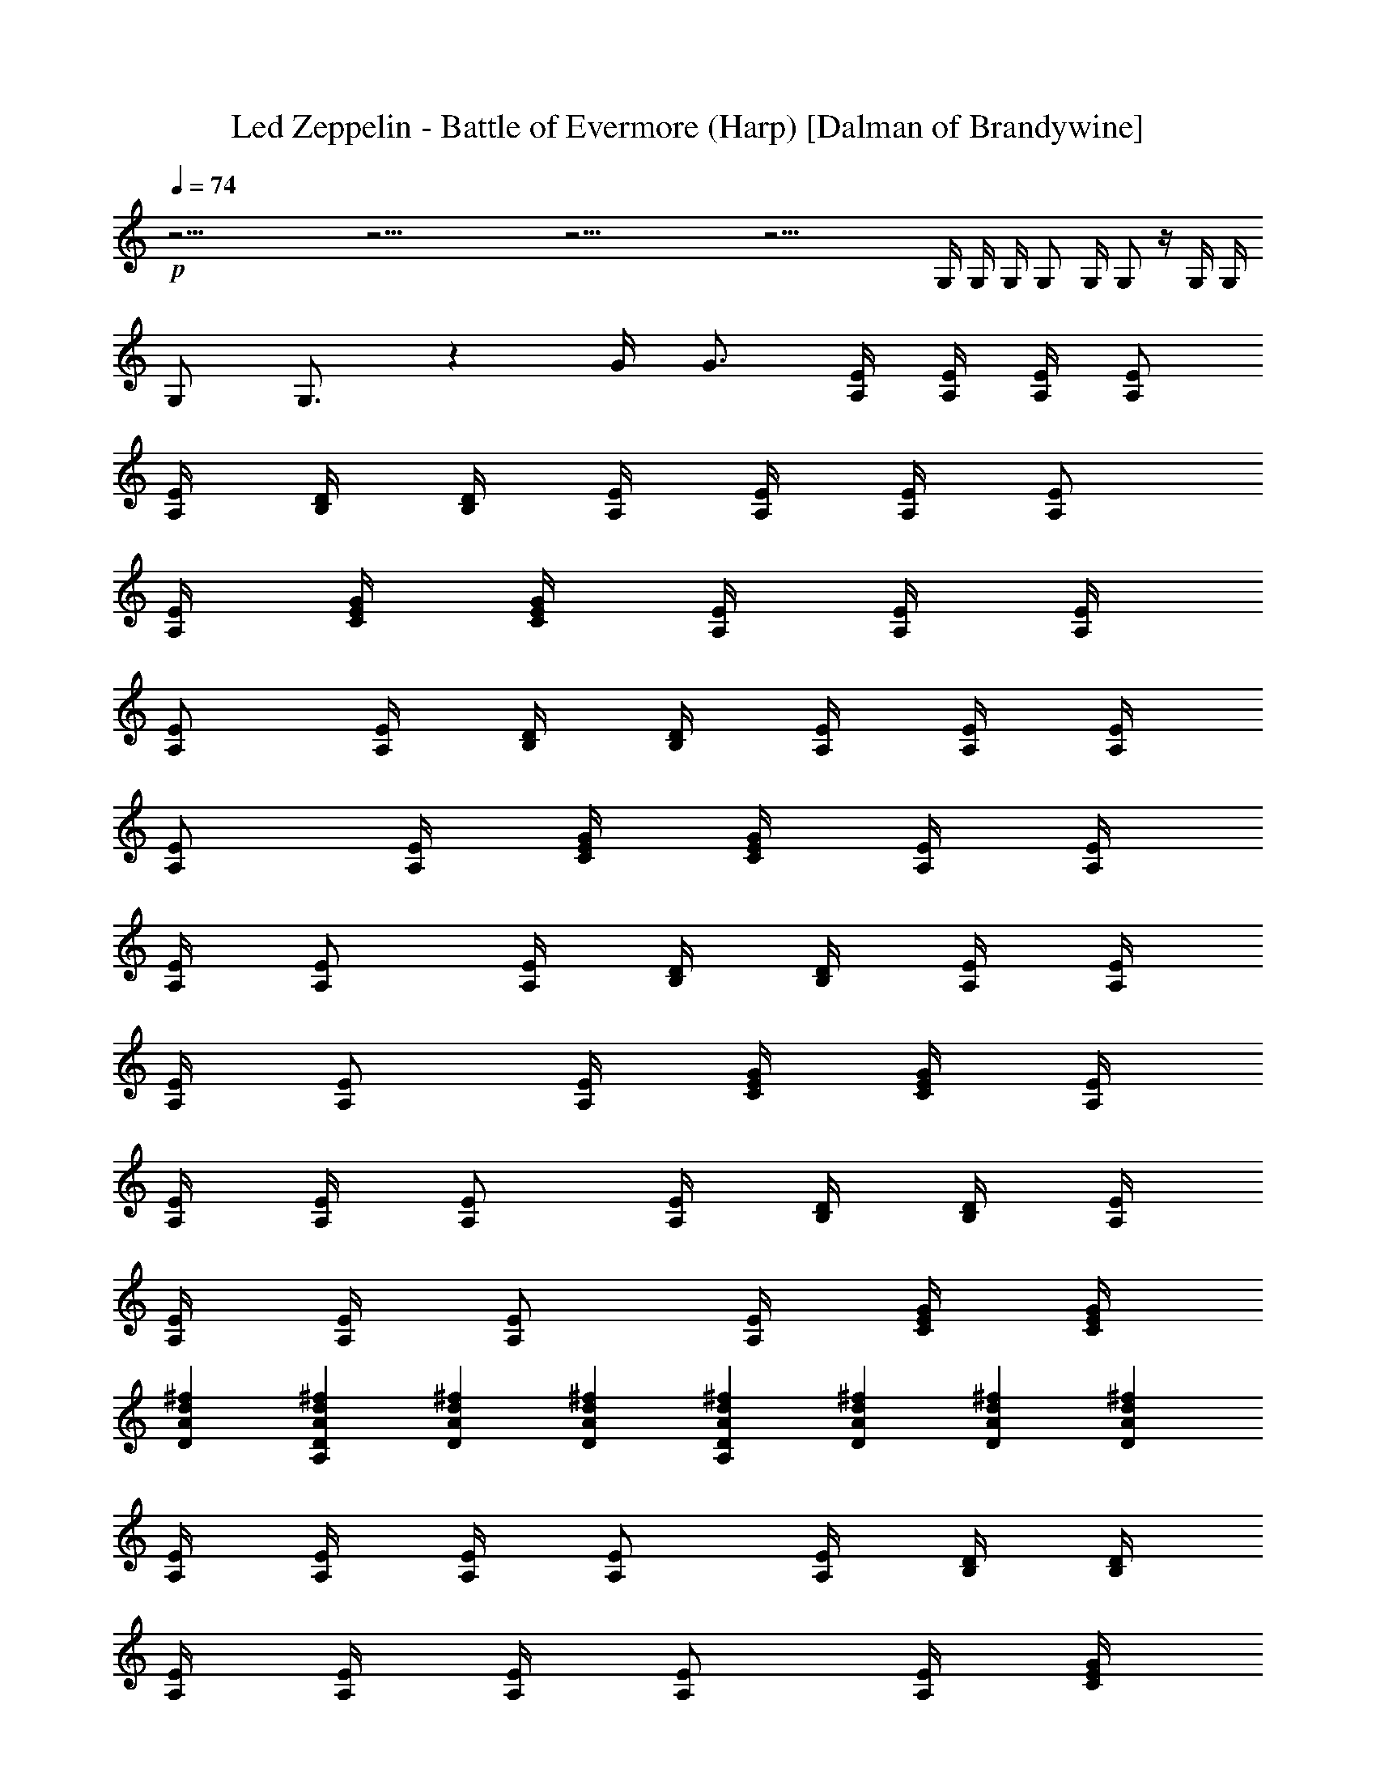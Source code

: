 X:1
T:Led Zeppelin - Battle of Evermore (Harp) [Dalman of Brandywine]
L:1/4
Q:74
K:C
+p+
z39/4 z39/4 z39/4 z35/4 G,/4 G,/4 G,/4 G,/2 G,/4 G,/2 z/4 G,/4 G,/4
G,/2 G,3/4 z G/4 G3/4 [A,/4E/4] [E/4A,/4] [A,/4E/4] [A,/2E/2]
[E/4A,/4] [B,/4D/4] [B,/4D/4] [A,/4E/4] [A,/4E/4] [A,/4E/4] [A,/2E/2]
[A,/4E/4] [G/4E/4C/4] [C/4E/4G/4] [A,/4E/4] [E/4A,/4] [A,/4E/4]
[A,/2E/2] [E/4A,/4] [B,/4D/4] [B,/4D/4] [A,/4E/4] [A,/4E/4] [A,/4E/4]
[A,/2E/2] [A,/4E/4] [G/4E/4C/4] [C/4E/4G/4] [A,/4E/4] [E/4A,/4]
[A,/4E/4] [A,/2E/2] [E/4A,/4] [B,/4D/4] [B,/4D/4] [A,/4E/4] [A,/4E/4]
[A,/4E/4] [A,/2E/2] [A,/4E/4] [G/4E/4C/4] [C/4E/4G/4] [A,/4E/4]
[E/4A,/4] [A,/4E/4] [A,/2E/2] [E/4A,/4] [B,/4D/4] [B,/4D/4] [A,/4E/4]
[A,/4E/4] [A,/4E/4] [A,/2E/2] [A,/4E/4] [G/4E/4C/4] [C/4E/4G/4]
[DAd^f] [^fdADA,] [DAd^f] [DAd^f] [A,DAd^f] [^fdAD] [DAd^f] [DAd^f]
[A,/4E/4] [A,/4E/4] [A,/4E/4] [A,/2E/2] [A,/4E/4] [B,/4D/4] [B,/4D/4]
[A,/4E/4] [A,/4E/4] [A,/4E/4] [E/2A,/2] [E/4A,/4] [G/4E/4C/4]
[G/4E/4C/4] [A,/4E/4] [A,/4E/4] [A,/4E/4] [A,/2E/2] [A,/4E/4]
[B,/4D/4] [B,/4D/4] [A,/4E/4] [A,/4E/4] [A,/4E/4] [E/2A,/2] [E/4A,/4]
[G/4E/4C/4] [G/4E/4C/4] [DAd^f] [DAd^f] [DAd^f] [DAd^f] [A,DAd^f]
[DAd^f] [DAd^f] [DAd^f] [A,/4E/4] [A,/4E/4] [A,/4E/4] [A,/2E/2]
[A,/4E/4] [B,/4D/4] [B,/4D/4] [A,/4E/4] [A,/4E/4] [A,/4E/4] [E/2A,/2]
[E/4A,/4] [G/4E/4C/4] [G/4E/4C/4] [A,/4E/4] [A,/4E/4] [A,/4E/4]
[A,/2E/2] [A,/4E/4] [B,/4D/4] [B,/4D/4] [A,/4E/4] [A,/4E/4] [A,/4E/4]
[E/2A,/2] [E/4A,/4] [G/4E/4C/4] [G/4E/4C/4] [DAd^f] [A,DAd^f] [DAd^f]
[DAd^f] [A,DAd^f] [DAd^f] [DAd^f] [DAd^f] [A,/4E/4] [A,/4E/4]
[A,/4E/4] [A,/2E/2] [A,/4E/4] [B,/4D/4] [B,/4D/4] [A,/4E/4] [A,/4E/4]
[A,/4E/4] [E/2A,/2] [E/4A,/4] [G/4E/4C/4] [G/4E/4C/4] [A,/4E/4]
[A,/4E/4] [A,/4E/4] [A,/2E/2] [A,/4E/4] [B,/4D/4] [B,/4D/4] [A,/4E/4]
[A,/4E/4] [A,/4E/4] [E/2A,/2] [E/4A,/4] [G/4E/4C/4] [G/4E/4C/4] z/2
[A,3/4E/4G/4c/4e/4] [E/2G/2c/2e/2] [A,3/4E/4G/4c/4e/4] [E/4G/4c/4e/4]
[E/4G/4c/4e/4] [A,3/4z/4] [^F/4A/4d/4^f/4] [^f/4d/4A/4^F/4]
[^f/2d/2A/2^F/2A,5/4] [A/4d/4^f/4^F/4] [A/4d/4^f/4^F/4]
[A/4d/4^f/4^F/4] [A,z/4] [E/4G/4c/4e/4] [E/4G/4c/4e/4] [E/4G/4c/4e/4]
[A,z/4] [E/4G/4c/4e/4] [E/4G/4c/4e/4] [E/4G/4c/4e/4] [A,3/4z/4]
[^F/4A/4d/4^f/4] [^f/4d/4A/4^F/4] [^f/2d/2A/2^F/2A,5/4]
[A/4d/4^f/4^F/4] [A/4d/4^f/4^F/4] [A/4d/4^f/4^F/4] [B,2z/4]
[D/4G/4B/4] [D/4G/4B/4] [D/2G/2d/2] [D/4G/4B/4] [D/4G/4B/4]
[D/4G/4B/4] [C2z/4] [G/4c/4e/4] [G/4c/4e/4] [G/2c/2e/2] [G/4c/4e/4]
[G/4c/4e/4] [G/4c/4e/4] [B,2z/4] [D/4G/4B/4] [D/4G/4B/4] [D/2G/2d/2]
[D/4G/4B/4] [D/4G/4B/4] [D/4G/4B/4] [C/2E/2G/2c/2e/2]
[C3/4E3/4G3/4c3/4e3/4] [C/4E/4G/4c/4e/4] [C/4E/4G/4c/4e/4]
[C/4E/4G/4c/4e/4] [A,/4E/4] [A,/4E/4] [A,/4E/4] [A,/2E/2] [A,/4E/4]
[B,/4D/4] [B,/4D/4] [A,/4E/4] [A,/4E/4] [A,/4E/4] [E/2A,/2] [E/4A,/4]
[G/4E/4C/4] [G/4E/4C/4] [A,/4E/4] [A,/4E/4] [A,/4E/4] [A,/2E/2]
[A,/4E/4] [B,/4D/4] [B,/4D/4] [A,/4E/4] [A,/4E/4] [A,/4E/4] [E/2A,/2]
[E/4A,/4] [G/4E/4C/4] [G/4E/4C/4] [A,/4E/4] [A,/4E/4] [A,/4E/4]
[A,/2E/2] [A,/4E/4] [B,/4D/4] [B,/4D/4] [A,/4E/4] [A,/4E/4] [A,/4E/4]
[E/2A,/2] [E/4A,/4] [G/4E/4C/4] [G/4E/4C/4] [A,/4E/4] [A,/4E/4]
[A,/4E/4] [A,/2E/2] [A,/4E/4] [B,/4D/4] [B,/4D/4] [A,/4E/4] [A,/4E/4]
[A,/4E/4] [E/2A,/2] [E/4A,/4] [G/4E/4C/4] [G/4E/4C/4] z/2
[D/4A/4d/4^f/4] [D3/4A3/4d3/4^f3/4] [D/4A/4d/4^f/4] [^f/2d/2A/2D/2]
[^f/4d/4A/4D/4] [^f/4d/4A/4D/4] [^f/2d/2A/2D/2] [^f/4d/4A/4D/4]
[^f/4d/4A/4D/4] [^f/4d/4A/4D/4] [A,/2D/2A/2] [^f/4d/4A/4D/4]
[^f/2d/2A/2D/2] [D/4A/4d/4^f/4] [D/4A/4d/4^f/4] [D/4A/4d/4^f/4] z/4
[D/4A/4d/4^f/4] [D/4A/4d/4^f/4] [D/2A/2d/2^f/2] [^f/4d/4A/4D/4]
[^f/4d/4A/4D/4] [^f/4d/4A/4D/4] [A,/4E/4] [A,/4E/4] [A,/4E/4]
[A,/2E/2] [A,/4E/4] [B,/4D/4] [B,/4D/4] [A,/4E/4] [A,/4E/4] [A,/4E/4]
[E/2A,/2] [E/4A,/4] [G/4E/4C/4] [G/4E/4C/4] [A,/4E/4] [A,/4E/4]
[A,/4E/4] [A,/2E/2] [A,/4E/4] [B,/4D/4] [B,/4D/4] [A,/4E/4] [A,/4E/4]
[A,/4E/4] [E/2A,/2] [E/4A,/4] [G/4E/4C/4] [G/4E/4C/4] [A,/2D/2A/2]
[^f/4d/4A/4D/4] [^f/2d/2A/2D/2] [D/4A/4d/4^f/4] [D/4A/4d/4^f/4]
[D/4A/4d/4^f/4] z/4 [D/4A/4d/4^f/4] [D/4A/4d/4^f/4] [D/2A/2d/2^f/2]
[^f/4d/4A/4D/4] [^f/4d/4A/4D/4] [^f/4d/4A/4D/4] [D/4A/4d/4^f/4]
[D/4A/4d/4^f/4] [D/4A/4d/4^f/4] [D/2A/2d/2^f/2] [^f/4d/4A/4D/4]
[^f/4d/4A/4D/4] [^f/4d/4A/4D/4] z/4 [D/4A/4d/4^f/4] [D/4A/4d/4^f/4]
[D/2A/2d/2^f/2] [^f/4d/4A/4D/4] [^f/4d/4A/4D/4] [^f/4d/4A/4D/4]
[A,/4E/4] [A,/4E/4] [A,/4E/4] [A,/2E/2] [A,/4E/4] [B,/4D/4] [B,/4D/4]
[A,/4E/4] [A,/4E/4] [A,/4E/4] [E/2A,/2] [E/4A,/4] [G/4E/4C/4]
[G/4E/4C/4] [A,/4E/4] [A,/4E/4] [A,/4E/4] [A,/2E/2] [A,/4E/4]
[B,/4D/4] [B,/4D/4] [A,/4E/4] [A,/4E/4] [A,/4E/4] [E/2A,/2] [E/4A,/4]
[G/4E/4C/4] [G/4E/4C/4] z/2 [D/4A/4d/4^f/4] [D3/4A3/4d3/4^f3/4]
[D/4A/4d/4^f/4] [^f/2d/2A/2D/2] [^f/4d/4A/4D/4] [^f/4d/4A/4D/4]
[^f/2d/2A/2D/2] [^f/4d/4A/4D/4] [^f/4d/4A/4D/4] [^f/4d/4A/4D/4]
[A,/2D/2A/2] [^f/4d/4A/4D/4] [^f/2d/2A/2D/2] [D/4A/4d/4^f/4]
[D/4A/4d/4^f/4] [D/4A/4d/4^f/4] z/4 [D/4A/4d/4^f/4] [D/4A/4d/4^f/4]
[D/2A/2d/2^f/2] [^f/4d/4A/4D/4] [^f/4d/4A/4D/4] [^f/4d/4A/4D/4]
[A,/4E/4] [A,/4E/4] [A,/4E/4] [A,/2E/2] [A,/4E/4] [B,/4D/4] [B,/4D/4]
[A,/4E/4] [A,/4E/4] [A,/4E/4] [E/2A,/2] [E/4A,/4] [G/4E/4C/4]
[G/4E/4C/4] [A,/4E/4] [A,/4E/4] [A,/4E/4] [A,/2E/2] [A,/4E/4]
[B,/4D/4] [B,/4D/4] [A,/4E/4] [A,/4E/4] [A,/4E/4] [E/2A,/2] [E/4A,/4]
[G/4E/4C/4] [G/4E/4C/4] z/2 [A,3/4E/4G/4c/4e/4] [E/2G/2c/2e/2]
[A,3/4E/4G/4c/4e/4] [E/4G/4c/4e/4] [E/4G/4c/4e/4] [A,3/4z/4]
[^F/4A/4d/4^f/4] [^f/4d/4A/4^F/4] [^f/2d/2A/2^F/2A,5/4]
[A/4d/4^f/4^F/4] [A/4d/4^f/4^F/4] [A/4d/4^f/4^F/4] [A,z/4]
[E/4G/4c/4e/4] [E/4G/4c/4e/4] [E/4G/4c/4e/4] [A,z/4] [E/4G/4c/4e/4]
[E/4G/4c/4e/4] [E/4G/4c/4e/4] [A,3/4z/4] [^F/4A/4d/4^f/4]
[^f/4d/4A/4^F/4] [^f/2d/2A/2^F/2A,5/4] [A/4d/4^f/4^F/4]
[A/4d/4^f/4^F/4] [A/4d/4^f/4^F/4] [B,2z/4] [D/4G/4B/4] [D/4G/4B/4]
[D/2G/2d/2] [D/4G/4B/4] [D/4G/4B/4] [D/4G/4B/4] [C2z/4] [G/4c/4e/4]
[G/4c/4e/4] [G/2c/2e/2] [G/4c/4e/4] [G/4c/4e/4] [G/4c/4e/4] [B,2z/4]
[D/4G/4B/4] [D/4G/4B/4] [D/2G/2d/2] [D/4G/4B/4] [D/4G/4B/4]
[D/4G/4B/4] [C/2E/2G/2c/2e/2] [C3/4E3/4G3/4c3/4e3/4]
[C/4E/4G/4c/4e/4] [C/4E/4G/4c/4e/4] [C/4E/4G/4c/4e/4] [A,/4E/4]
[A,/4E/4] [A,/4E/4] [A,/2E/2] [A,/4E/4] [B,/4D/4] [B,/4D/4] [A,/4E/4]
[A,/4E/4] [A,/4E/4] [E/2A,/2] [E/4A,/4] [G/4E/4C/4] [G/4E/4C/4]
[A,/4E/4] [A,/4E/4] [A,/4E/4] [A,/2E/2] [A,/4E/4] [B,/4D/4] [B,/4D/4]
[A,/4E/4] [A,/4E/4] [A,/4E/4] [E/2A,/2] [E/4A,/4] [G/4E/4C/4]
[G/4E/4C/4] [A,/4E/4] [A,/4E/4] [A,/4E/4] [A,/2E/2] [A,/4E/4]
[B,/4D/4] [B,/4D/4] [A,/4E/4] [A,/4E/4] [A,/4E/4] [E/2A,/2] [E/4A,/4]
[G/4E/4C/4] [G/4E/4C/4] [A,/4E/4] [A,/4E/4] [A,/4E/4] [A,/2E/2]
[A,/4E/4] [B,/4D/4] [B,/4D/4] [A,/4E/4] [A,/4E/4] [A,/4E/4] [E/2A,/2]
[E/4A,/4] [G/4E/4C/4] [G/4E/4C/4] z/2 [D/4A/4d/4^f/4]
[D3/4A3/4d3/4^f3/4] [D/4A/4d/4^f/4] [^f/2d/2A/2D/2] [^f/4d/4A/4D/4]
[^f/4d/4A/4D/4] [^f/2d/2A/2D/2] [^f/4d/4A/4D/4] [^f/4d/4A/4D/4]
[^f/4d/4A/4D/4] [A,/2D/2A/2] [^f/4d/4A/4D/4] [^f/2d/2A/2D/2]
[D/4A/4d/4^f/4] [D/4A/4d/4^f/4] [D/4A/4d/4^f/4] z/4 [D/4A/4d/4^f/4]
[D/4A/4d/4^f/4] [D/2A/2d/2^f/2] [^f/4d/4A/4D/4] [^f/4d/4A/4D/4]
[^f/4d/4A/4D/4] [A,/4E/4] [A,/4E/4] [A,/4E/4] [A,/2E/2] [A,/4E/4]
[B,/4D/4] [B,/4D/4] [A,/4E/4] [A,/4E/4] [A,/4E/4] [E/2A,/2] [E/4A,/4]
[G/4E/4C/4] [G/4E/4C/4] [A,/4E/4] [A,/4E/4] [A,/4E/4] [A,/2E/2]
[A,/4E/4] [B,/4D/4] [B,/4D/4] [A,/4E/4] [A,/4E/4] [A,/4E/4] [E/2A,/2]
[E/4A,/4] [G/4E/4C/4] [G/4E/4C/4] [A,/2D/2A/2] [^f/4d/4A/4D/4]
[^f/2d/2A/2D/2] [D/4A/4d/4^f/4] [D/4A/4d/4^f/4] [D/4A/4d/4^f/4] z/4
[D/4A/4d/4^f/4] [D/4A/4d/4^f/4] [D/2A/2d/2^f/2] [^f/4d/4A/4D/4]
[^f/4d/4A/4D/4] [^f/4d/4A/4D/4] [A,/2D/2A/2] [^f/4d/4A/4D/4]
[^f/2d/2A/2D/2] [D/4A/4d/4^f/4] [D/4A/4d/4^f/4] [D/4A/4d/4^f/4] z/4
[D/4A/4d/4^f/4] [D/4A/4d/4^f/4] [D/2A/2d/2^f/2] [^f/4d/4A/4D/4]
[^f/4d/4A/4D/4] [^f/4d/4A/4D/4] [A,/4E/4] [A,/4E/4] [A,/4E/4]
[A,/2E/2] [A,/4E/4] [B,/4D/4] [B,/4D/4] [A,/4E/4] [A,/4E/4] [A,/4E/4]
[E/2A,/2] [E/4A,/4] [G/4E/4C/4] [G/4E/4C/4] [A,/4E/4] [A,/4E/4]
[A,/4E/4] [A,/2E/2] [A,/4E/4] [B,/4D/4] [B,/4D/4] [A,/4E/4] [A,/4E/4]
[A,/4E/4] [E/2A,/2] [E/4A,/4] [G/4E/4C/4] [G/4E/4C/4] z/2
[D/4A/4d/4^f/4] [D3/4A3/4d3/4^f3/4] [D/4A/4d/4^f/4] [^f/2d/2A/2D/2]
[^f/4d/4A/4D/4] [^f/4d/4A/4D/4] [^f/2d/2A/2D/2] [^f/4d/4A/4D/4]
[^f/4d/4A/4D/4] [^f/4d/4A/4D/4] [A,/2D/2A/2] [^f/4d/4A/4D/4]
[^f/2d/2A/2D/2] [D/4A/4d/4^f/4] [D/4A/4d/4^f/4] [D/4A/4d/4^f/4] z/4
[D/4A/4d/4^f/4] [D/4A/4d/4^f/4] [D/2A/2d/2^f/2] [^f/4d/4A/4D/4]
[^f/4d/4A/4D/4] [^f/4d/4A/4D/4] [A,/4E/4] [A,/4E/4] [A,/4E/4]
[A,/2E/2] [A,/4E/4] [B,/4D/4] [B,/4D/4] [A,/4E/4] [A,/4E/4] [A,/4E/4]
[E/2A,/2] [E/4A,/4] [G/4E/4C/4] [G/4E/4C/4] [A,/4E/4] [A,/4E/4]
[A,/4E/4] [A,/2E/2] [A,/4E/4] [B,/4D/4] [B,/4D/4] [A,/4E/4] [A,/4E/4]
[A,/4E/4] [E/2A,/2] [E/4A,/4] [G/4E/4C/4] [G/4E/4C/4] z/2
[A,3/4E/4G/4c/4e/4] [E/2G/2c/2e/2] [A,3/4E/4G/4c/4e/4] [E/4G/4c/4e/4]
[E/4G/4c/4e/4] [A,3/4z/4] [^F/4A/4d/4^f/4] [^f/4d/4A/4^F/4]
[^f/2d/2A/2^F/2A,5/4] [A/4d/4^f/4^F/4] [A/4d/4^f/4^F/4]
[A/4d/4^f/4^F/4] [A,z/4] [E/4G/4c/4e/4] [E/4G/4c/4e/4] [E/4G/4c/4e/4]
[A,z/4] [E/4G/4c/4e/4] [E/4G/4c/4e/4] [E/4G/4c/4e/4] [A,3/4z/4]
[^F/4A/4d/4^f/4] [^f/4d/4A/4^F/4] [^f/2d/2A/2^F/2A,5/4]
[A/4d/4^f/4^F/4] [A/4d/4^f/4^F/4] [A/4d/4^f/4^F/4] [B,2z/4]
[D/4G/4B/4] [D/4G/4B/4] [D/2G/2d/2] [D/4G/4B/4] [D/4G/4B/4]
[D/4G/4B/4] [C2z/4] [G/4c/4e/4] [G/4c/4e/4] [G/2c/2e/2] [G/4c/4e/4]
[G/4c/4e/4] [G/4c/4e/4] [B,2z/4] [D/4G/4B/4] [D/4G/4B/4] [D/2G/2d/2]
[D/4G/4B/4] [D/4G/4B/4] [D/4G/4B/4] [C/2E/2G/2c/2e/2]
[C3/4E3/4G3/4c3/4e3/4] [C/4E/4G/4c/4e/4] [C/4E/4G/4c/4e/4]
[C/4E/4G/4c/4e/4] z A, A, A, A, A, A, A, A, A, A, A, A, A, A, A,
[A,z/4] [c/4A/4E/4] c/4 A/4 [A,z/4] [c/4A/4E/4] c/4 A/4 [A,z/4]
[c/4A/4E/4] c/4 A/4 [A,z/4] [c/4A/4E/4] c/4 A/4 [A,z/4] [c/4A/4E/4]
c/4 A/4 [A,z/4] [c/4A/4E/4] c/4 A/4 [A,z/4] [c/4A/4E/4] c/4 A/4
[A,z/4] [c/4A/4E/4] c/4 A/4 [A,z/4] [c/4A/4E/4] c/4 A/4 [A,z/4]
[c/4A/4E/4] c/4 A/4 [A,z/4] [c/4A/4E/4] c/4 A/4 [A,z/4] [c/4A/4E/4]
c/4 A/4 [A,z/4] [c/4A/4E/4] c/4 A/4 [A,z/4] [c/4A/4E/4] c/4 A/4
[A,z/4] [c/4A/4E/4] c/4 A/4 [A,z/4] [c/4A/4E/4] c/4 A/4 [E,z/4]
[B/4G/4E/4] B/4 G/4 [E,z/4] [B/4G/4E/4] B/4 G/4 [E,z/4] [B/4G/4E/4]
B/4 G/4 [E,z/4] [B/4G/4E/4] B/4 G/4 [E,z/4] [B/4G/4E/4] B/4 G/4
[E,z/4] [B/4G/4E/4] B/4 G/4 [E,z/4] [B/4G/4E/4] B/4 G/4 [E,z/4]
[B/4G/4E/4] B/4 G/4 [E,z/4] [B/4G/4E/4] B/4 G/4 [E,z/4] [B/4G/4E/4]
B/4 G/4 [E,z/4] [B/4G/4E/4] B/4 G/4 [E,z/4] [B/4G/4E/4] B/4 G/4
[E,z/4] [B/4G/4E/4] B/4 G/4 [E,z/4] [B/4G/4E/4] B/4 G/4 [E,z/4]
[B/4G/4E/4] B/4 G/4 [E,z/4] [B/4G/4E/4] B/4 G/4 [A,/4E/4] [A,/4E/4]
[A,/4E/4] [A,/2E/2] [A,/4E/4] [B,/4D/4] [B,/4D/4] [A,/4E/4] [A,/4E/4]
[A,/4E/4] [E/2A,/2] [E/4A,/4] [G/4E/4C/4] [G/4E/4C/4] [A,/4E/4]
[A,/4E/4] [A,/4E/4] [A,/2E/2] [A,/4E/4] [B,/4D/4] [B,/4D/4] [A,/4E/4]
[A,/4E/4] [A,/4E/4] [E/2A,/2] [E/4A,/4] [G/4E/4C/4] [G/4E/4C/4]
[A,/4E/4] [A,/4E/4] [A,/4E/4] [A,/2E/2] [A,/4E/4] [B,/4D/4] [B,/4D/4]
[A,/4E/4] [A,/4E/4] [A,/4E/4] [E/2A,/2] [E/4A,/4] [G/4E/4C/4]
[G/4E/4C/4] [A,/4E/4] [A,/4E/4] [A,/4E/4] [A,/2E/2] [A,/4E/4]
[B,/4D/4] [B,/4D/4] [A,/4E/4] [A,/4E/4] [A,/4E/4] [E/2A,/2] [E/4A,/4]
[G/4E/4C/4] [G/4E/4C/4] z/2 [D/4A/4d/4^f/4] [D3/4A3/4d3/4^f3/4]
[D/4A/4d/4^f/4] [^f/2d/2A/2D/2] [^f/4d/4A/4D/4] [^f/4d/4A/4D/4]
[^f/2d/2A/2D/2] [^f/4d/4A/4D/4] [^f/4d/4A/4D/4] [^f/4d/4A/4D/4]
[A,/2D/2A/2] [^f/4d/4A/4D/4] [^f/2d/2A/2D/2] [D/4A/4d/4^f/4]
[D/4A/4d/4^f/4] [D/4A/4d/4^f/4] z/4 [D/4A/4d/4^f/4] [D/4A/4d/4^f/4]
[D/2A/2d/2^f/2] [^f/4d/4A/4D/4] [^f/4d/4A/4D/4] [^f/4d/4A/4D/4]
[A,/4E/4] [A,/4E/4] [A,/4E/4] [A,/2E/2] [A,/4E/4] [B,/4D/4] [B,/4D/4]
[A,/4E/4] [A,/4E/4] [A,/4E/4] [E/2A,/2] [E/4A,/4] [G/4E/4C/4]
[G/4E/4C/4] [A,/4E/4] [A,/4E/4] [A,/4E/4] [A,/2E/2] [A,/4E/4]
[B,/4D/4] [B,/4D/4] [A,/4E/4] [A,/4E/4] [A,/4E/4] [E/2A,/2] [E/4A,/4]
[G/4E/4C/4] [G/4E/4C/4] z/2 [D/4A/4d/4^f/4] [D3/4A3/4d3/4^f3/4]
[D/4A/4d/4^f/4] [^f/2d/2A/2D/2] [^f/4d/4A/4D/4] [^f/4d/4A/4D/4]
[^f/2d/2A/2D/2] [^f/4d/4A/4D/4] [^f/4d/4A/4D/4] [^f/4d/4A/4D/4]
[A,/2D/2A/2] [^f/4d/4A/4D/4] [^f/2d/2A/2D/2] [D/4A/4d/4^f/4]
[D/4A/4d/4^f/4] [D/4A/4d/4^f/4] z/4 [D/4A/4d/4^f/4] [D/4A/4d/4^f/4]
[D/2A/2d/2^f/2] [^f/4d/4A/4D/4] [^f/4d/4A/4D/4] [^f/4d/4A/4D/4]
[A,/4E/4] [A,/4E/4] [A,/4E/4] [A,/2E/2] [A,/4E/4] [B,/4D/4] [B,/4D/4]
[A,/4E/4] [A,/4E/4] [A,/4E/4] [E/2A,/2] [E/4A,/4] [G/4E/4C/4]
[G/4E/4C/4] [A,/4E/4] [A,/4E/4] [A,/4E/4] [A,/2E/2] [A,/4E/4]
[B,/4D/4] [B,/4D/4] [A,/4E/4] [A,/4E/4] [A,/4E/4] [E/2A,/2] [E/4A,/4]
[G/4E/4C/4] [G/4E/4C/4] [A,/4E/4] [A,/4E/4] [A,/4E/4] [A,/2E/2]
[A,/4E/4] [B,/4D/4] [B,/4D/4] [A,/4E/4] [A,/4E/4] [A,/4E/4] [E/2A,/2]
[E/4A,/4] [G/4E/4C/4] [G/4E/4C/4] [A,/4E/4] [A,/4E/4] [A,/4E/4]
[A,/2E/2] [A,/4E/4] [B,/4D/4] [B,/4D/4] [A,/4E/4] [A,/4E/4] [A,/4E/4]
[E/2A,/2] [E/4A,/4] [G/4E/4C/4] [G/4E/4C/4] [A,/4E/4] [A,/4E/4]
[E/4A,/4] [A,/2E/2] [E/4A,/4] [B,/4D/4] [B,/4D/4] [A,/4E/4] [E/4A,/4]
[A,/4E/4] [A,/2E/2] [E/4A,/4] [C/4G/4E/4] [E/4G/4C/4] [A,/4E/4]
[A,/4E/4] [A,/4E/4] [A,/2E/2] [A,/4E/4] [B,/4D/4] [B,/4D/4] [A,/4E/4]
[A,/4E/4] [A,/4E/4] [E/2A,/2] [E/4A,/4] [G/4E/4C/4] [G/4E/4C/4]
[A,/4E/4] [A,/4E/4] [A,/4E/4] [A,/2E/2] [A,/4E/4] [B,/4D/4] [B,/4D/4]
[A,/4E/4] [A,/4E/4] [A,/4E/4] [E/2A,/2] [E/4A,/4] [G/4E/4C/4]
[G/4E/4C/4] [A,/4E/4] [A,/4E/4] [A,/4E/4] [A,/2E/2] [A,/4E/4]
[B,/4D/4] [B,/4D/4] [A,/4E/4] [A,/4E/4] [A,/4E/4] [E/2A,/2] [E/4A,/4]
[G/4E/4C/4] [G/4E/4C/4] 